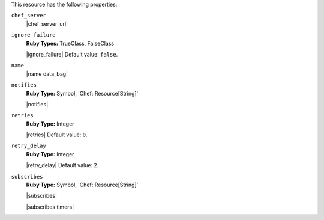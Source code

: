 .. The contents of this file are included in multiple topics.
.. This file should not be changed in a way that hinders its ability to appear in multiple documentation sets.

This resource has the following properties:

``chef_server``
   |chef_server_url|

``ignore_failure``
   **Ruby Types:** TrueClass, FalseClass

   |ignore_failure| Default value: ``false``.

``name``
   |name data_bag|

``notifies``
   **Ruby Type:** Symbol, 'Chef::Resource[String]'

   |notifies|

   .. include:: ../../includes_resources_common/includes_resources_common_notifications_syntax_notifies.rst

   .. include:: ../../includes_resources_common/includes_resources_common_notifications_timers.rst

``retries``
   **Ruby Type:** Integer

   |retries| Default value: ``0``.

``retry_delay``
   **Ruby Type:** Integer

   |retry_delay| Default value: ``2``.

``subscribes``
   **Ruby Type:** Symbol, 'Chef::Resource[String]'

   |subscribes|

   .. include:: ../../includes_resources_common/includes_resources_common_notifications_syntax_subscribes.rst

   |subscribes timers|

